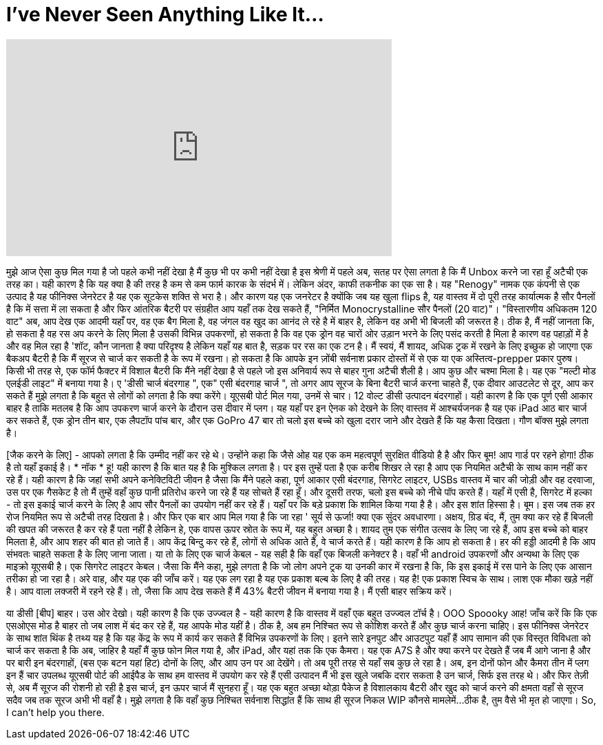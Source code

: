 = I've Never Seen Anything Like It...
:published_at: 2017-02-05
:hp-alt-title: I've Never Seen Anything Like It...
:hp-image: https://i.ytimg.com/vi/I9NNG-YOEjM/maxresdefault.jpg


++++
<iframe width="560" height="315" src="https://www.youtube.com/embed/I9NNG-YOEjM?rel=0" frameborder="0" allow="autoplay; encrypted-media" allowfullscreen></iframe>
++++

[टकराता हुआ ढोल]
मुझे आज ऐसा कुछ मिल गया है जो पहले कभी नहीं देखा है
मैं कुछ भी पर कभी नहीं देखा है
इस श्रेणी में पहले
अब, सतह पर
ऐसा लगता है कि मैं Unbox करने जा रहा हूँ
अटैची एक तरह का।
यही कारण है कि यह क्या है की तरह है
कम से कम फार्म कारक के संदर्भ में।
लेकिन अंदर, काफी तकनीक का एक सा है।
यह &quot;Renogy&quot; नामक एक कंपनी से एक उत्पाद है
यह फीनिक्स जेनरेटर है
यह एक सूटकेस शक्ति से भरा है।
और कारण यह एक जनरेटर है
क्योंकि जब यह खुला flips है,
यह वास्तव में दो पूरी तरह कार्यात्मक है
सौर पैनलों है कि में सत्ता में ला सकता है
और फिर आंतरिक बैटरी पर संग्रहीत
आप यहाँ तक देख सकते हैं, &quot;निर्मित Monocrystalline सौर पैनलों (20 वाट)&quot;।
&quot;विस्तारणीय अधिकतम 120 वाट&quot;
अब, आप देख एक आदमी यहाँ पर, वह एक बैग मिला है,
वह जंगल वह खुद का आनंद ले रहे है में बाहर है,
लेकिन वह अभी भी बिजली की जरूरत है।
ठीक है, मैं नहीं जानता कि, हो सकता है वह रस अप करने के लिए मिला है उसकी
विभिन्न उपकरणों, हो सकता है कि वह एक ड्रोन वह चारों ओर उड़ान भरने के लिए पसंद करती है मिला है कारण वह पहाड़ों में है
और वह मिल रहा है 'शॉट, कौन जानता है क्या परिदृश्य है
लेकिन यहाँ यह बात है,
सड़क पर रस का एक टन है।
मैं स्वयं, मैं शायद, अधिक ट्रक में रखने के लिए इच्छुक हो जाएगा
एक बैकअप बैटरी है कि मैं सूरज से चार्ज कर सकती है के रूप में रखना।
हो सकता है कि आपके इन ज़ोंबी सर्वनाश प्रकार दोस्तों में से एक
या एक अस्तित्व-prepper प्रकार पुरुष।
किसी भी तरह से, एक फॉर्म फैक्टर में विशाल बैटरी
कि मैंने नहीं देखा है से पहले
जो इस अनिवार्य रूप से बाहर गुना अटैची शैली है।
आप कुछ और चश्मा मिला है।
यह एक &quot;मल्टी मोड एलईडी लाइट&quot; में बनाया गया है।
ए 'डीसी चार्ज बंदरगाह &quot;, एक&quot; एसी बंदरगाह चार्ज &quot;,
तो अगर आप सूरज के बिना बैटरी चार्ज करना चाहते हैं,
एक दीवार आउटलेट से दूर, आप कर सकते हैं
मुझे लगता है कि बहुत से लोगों को लगता है कि क्या करेंगे।
यूएसबी पोर्ट मिल गया, उनमें से चार।
12 वोल्ट डीसी उत्पादन बंदरगाहों।
यही कारण है कि एक पूर्ण एसी आकार बाहर है
ताकि मतलब है कि आप उपकरण चार्ज करने के दौरान
उस दीवार में प्लग।
यह यहाँ पर इन ऐनक को देखने के लिए वास्तव में आश्चर्यजनक है
यह एक iPad आठ बार चार्ज कर सकते हैं,
एक ड्रोन तीन बार,
एक लैपटॉप पांच बार,
और एक GoPro 47 बार
तो चलो इस बच्चे को खुला दरार जाने और देखते हैं कि यह कैसा दिखता।
गौण बॉक्स मुझे लगता है।
[जैक पर फेंकता पैकेजिंग सामग्री]
 
[जैक करने के लिए] - आपको लगता है कि उम्मीद नहीं कर रहे थे।
उन्होंने कहा कि जैसे ओह यह एक कम महत्वपूर्ण सुरक्षित वीडियो है है
और फिर
बूम! आप गार्ड पर रहने होगा!
ठीक है तो यहाँ इकाई है।
* नॉक *
हू! यही कारण है कि बात यह है कि मुश्किल लगता है।
पर इस तुम्हें पता है एक करीब शिखर ले रहा है
आप एक नियमित अटैची के साथ काम नहीं कर रहे हैं।
यही कारण है कि जहां सभी अपने कनेक्टिविटी जीवन है
जैसा कि मैंने पहले कहा, पूर्ण आकार एसी बंदरगाह,
सिगरेट लाइटर,
USBs वास्तव में चार की जोड़ी
और वह दरवाजा, उस पर एक गैसकेट है
तो मैं तुम्हें वहाँ कुछ पानी प्रतिरोध करने जा रहे हैं यह सोचते हैं रहा हूँ।
और दूसरी तरफ, चलो इस बच्चे को नीचे पॉप करते हैं।
यहाँ में एसी है,
सिगरेट में हल्का - तो इस इकाई चार्ज करने के लिए है
आप सौर पैनलों का उपयोग नहीं कर रहे हैं।
यहाँ पर कि बड़े प्रकाश कि शामिल किया गया है है।
और इस शांत हिस्सा है।
बूम।
इस जब तक हर रोज नियमित रूप से अटैची तरह दिखता है।
और फिर एक बार आप मिल गया है कि जा रहा '
सूर्य से ऊर्जा! क्या एक सुंदर अवधारणा।
अक्षय, ग्रिड बंद,
मैं, तुम क्या कर रहे हैं बिजली की खपत की जरूरत है कर रहे हैं पता नहीं है
लेकिन हे, एक वापस ऊपर स्रोत के रूप में, यह बहुत अच्छा है।
शायद तुम एक संगीत उत्सव के लिए जा रहे हैं,
आप इस बच्चे को बाहर मिलता है, और आप शहर की बात हो जाते हैं।
आप केंद्र बिन्दु कर रहे हैं, लोगों से अधिक आते हैं, वे चार्ज करते हैं।
यही कारण है कि आप हो सकता है।
हर की हड्डी आदमी है कि आप संभवतः चाहते सकता है के लिए जाना जाता।
या तो के लिए एक चार्ज केबल -
यह सही है कि वहाँ एक बिजली कनेक्टर है।
वहाँ भी android उपकरणों और अन्यथा के लिए एक माइक्रो यूएसबी है।
एक सिगरेट लाइटर केबल।
जैसा कि मैंने कहा, मुझे लगता है कि जो लोग अपने ट्रक या उनकी कार में रखना है कि,
कि इस इकाई में रस पाने के लिए एक आसान तरीका हो जा रहा है।
अरे वाह, और यह एक की जाँच करें।
यह एक लग रहा है यह एक प्रकाश बल्ब के लिए है की तरह।
यह है!
एक प्रकाश स्विच के साथ।
लाश एक मौका खड़े नहीं है।
आप वाला लक्जरी में रहने रहे हैं।
तो, जैसा कि आप देख सकते हैं मैं 43% बैटरी जीवन में बनाया गया है।
मैं एसी बाहर सक्रिय करें।
[बीप]
या डीसी [बीप] बाहर।
उस ओर देखो।
यही कारण है कि एक उज्ज्वल है -
यही कारण है कि वास्तव में वहाँ एक बहुत उज्ज्वल टॉर्च है।
OOO
Spoooky
आह!
जाँच करें कि कि एक एसओएस मोड है बाहर
तो जब लाश में बंद कर रहे हैं, यह आपके मोड यहीं है।
ठीक है, अब हम निश्चित रूप से कोशिश करते हैं और कुछ चार्ज करना चाहिए।
इस फीनिक्स जेनरेटर के साथ शांत थिंक है
तथ्य यह है कि यह केंद्र के रूप में कार्य कर सकते हैं
विभिन्न उपकरणों के लिए।
इतने सारे इनपुट और आउटपुट यहाँ हैं
आप सामान की एक विस्तृत विविधता को चार्ज कर सकता है कि
अब, जाहिर है यहाँ मैं कुछ फोन मिल गया है, और iPad,
और यहां तक ​​कि एक कैमरा।
यह एक A7S है
और क्या करने पर देखते हैं जब मैं आगे जाना है और पर बारी
इन बंदरगाहों,
(बस एक बटन यहां हिट)
दोनों के लिए, और आप उन पर आ देखेंगे।
तो अब पूरी तरह से यहाँ सब कुछ ले रहा है।
अब, इन दोनों फोन और कैमरा तीन में प्लग इन हैं
चार उपलब्ध यूएसबी पोर्ट की
आईपैड के साथ हम वास्तव में उपयोग कर रहे हैं
एसी उत्पादन
मैं भी इस खुले जबकि दरार सकता है
उन चार्ज, सिर्फ इस तरह थे।
और फिर तेज़ी से, अब मैं सूरज की रोशनी हो रही है
इस चार्ज, इन ऊपर चार्ज
मैं सुनहरा हूँ।
यह एक बहुत अच्छा थोड़ा पैकेज है
विशालकाय बैटरी और खुद को चार्ज करने की क्षमता
वहाँ से सूरज
सदैव
जब तक सूरज अभी भी वहाँ है।
मुझे लगता है कि वहाँ कुछ निश्चित सर्वनाश सिद्धांत हैं कि
साथ ही सूरज निकल WIP
कौनसे मामलेमें...
ठीक है, तुम वैसे भी मृत हो जाएगा।
So, I can't help you there.